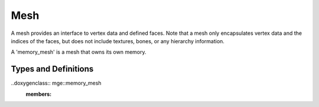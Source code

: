 ****
Mesh
****

A mesh provides an interface to vertex data and defined faces. Note that a mesh
only encapsulates vertex data and the indices of the faces, but does not 
include textures, bones, or any hierarchy information. 

A 'memory_mesh' is a mesh that owns its own memory.

Types and Definitions
=====================

.. doxygenclass:: mge::mesh
    :members:

..doxygenclass:: mge::memory_mesh
    :members: